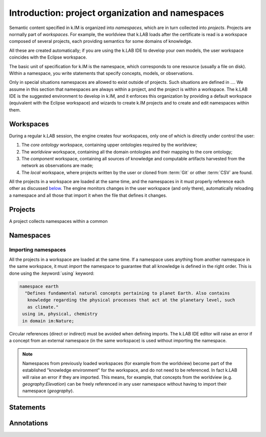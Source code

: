 Introduction: project organization and namespaces
=================================================

Semantic content specified in k.IM is organized into *namespaces*, which are in turn collected into *projects*. Projects are normally part of *workspaces*. For example, the worldview that k.LAB loads after the certificate is read is a workspace composed of several projects, each providing semantics for some domains of knowledge. 

All these are created automatically; if you are using the k.LAB IDE to develop your own models, the user workspace coincides with the Eclipse workspace.

The basic unit of specification for k.IM is the namespace, which corresponds to one resource (usually a file on disk). Within a namespace, you write statements that specify concepts, models, or observations.

Only in special situations namespaces are allowed to exist outside of projects. Such situations are defined in .... We assume in this section that namespaces are always within a project, and the project is within a workspace. The k.LAB IDE is the suggested environment 
to develop in k.IM, and it enforces this organization by providing a default workspace (equivalent with the Eclipse workspace) and wizards
to create k.IM projects and to create and edit namespaces within them.


Workspaces
----------

During a regular k.LAB session, the engine creates four workspaces, only one of which is directly under control the user:

#. The *core ontology* workspace, containing upper ontologies required by the worldview;
#. The *worldview* workspace, containing all the domain ontologies and their mapping to the core ontology;
#. The *component* workspace, containing all sources of knowledge and computable artifacts harvested from the network as observations are made;
#. The *local* workspace, where projects written by the user or cloned from :term:`Git` or other :term:`CSV` are found.

All the projects in a workspace are loaded at the same time, and the namespaces in it must properly reference each other as discussed `below <imports_>`_. The engine monitors changes in the user workspace (and only there), automatically reloading a namespace and all those that import it when the file that defines it changes.


Projects
--------

A project collects namespaces within a common


Namespaces
----------


.. _imports:

Importing namespaces
^^^^^^^^^^^^^^^^^^^^

All the projects in a workspace are loaded at the same time. If a namespace uses anything from another namespace in the same workspace, it must *import* the namespace to guarantee that all knowledge is defined in the right order. This is done using the :keyword:`using` keyword:

.. code-block:: kim

     namespace earth
       "Defines fundamental natural concepts pertaining to planet Earth. Also contains
        knowledge regarding the physical processes that act at the planetary level, such
        as climate."
      using im, physical, chemistry
      in domain im:Nature;

Circular references (direct or indirect) must be avoided when defining imports. The k.LAB IDE editor will raise an error if a concept from an external namespace (in the same workspace) is used without importing the namespace.
 
.. note::

	Namespaces from previously loaded workspaces (for example from the worldview) become part of the established "knowledge environment" for the workspace, and do not need to be referenced. In fact k.LAB will raise an error if they are imported. This means, for example, that concepts from the worldview (e.g. `geography:Elevation`) can be freely referenced in any user namespace without having to import their namespace (`geography`).

Statements
----------

Annotations
-----------

